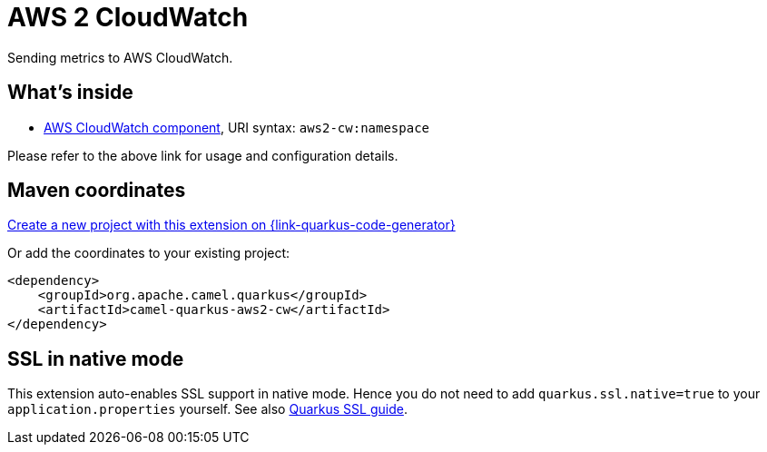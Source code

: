 // Do not edit directly!
// This file was generated by camel-quarkus-maven-plugin:update-extension-doc-page
[id="extensions-aws2-cw"]
= AWS 2 CloudWatch
:page-aliases: extensions/aws2-cw.adoc
:linkattrs:
:cq-artifact-id: camel-quarkus-aws2-cw
:cq-native-supported: true
:cq-status: Stable
:cq-status-deprecation: Stable
:cq-description: Sending metrics to AWS CloudWatch.
:cq-deprecated: false
:cq-jvm-since: 1.0.0
:cq-native-since: 1.0.0

ifeval::[{doc-show-badges} == true]
[.badges]
[.badge-key]##JVM since##[.badge-supported]##1.0.0## [.badge-key]##Native since##[.badge-supported]##1.0.0##
endif::[]

Sending metrics to AWS CloudWatch.

[id="extensions-aws2-cw-whats-inside"]
== What's inside

* xref:{cq-camel-components}::aws2-cw-component.adoc[AWS CloudWatch component], URI syntax: `aws2-cw:namespace`

Please refer to the above link for usage and configuration details.

[id="extensions-aws2-cw-maven-coordinates"]
== Maven coordinates

https://{link-quarkus-code-generator}/?extension-search=camel-quarkus-aws2-cw[Create a new project with this extension on {link-quarkus-code-generator}, window="_blank"]

Or add the coordinates to your existing project:

[source,xml]
----
<dependency>
    <groupId>org.apache.camel.quarkus</groupId>
    <artifactId>camel-quarkus-aws2-cw</artifactId>
</dependency>
----
ifeval::[{doc-show-user-guide-link} == true]
Check the xref:user-guide/index.adoc[User guide] for more information about writing Camel Quarkus applications.
endif::[]

[id="extensions-aws2-cw-ssl-in-native-mode"]
== SSL in native mode

This extension auto-enables SSL support in native mode. Hence you do not need to add
`quarkus.ssl.native=true` to your `application.properties` yourself. See also
https://quarkus.io/guides/native-and-ssl[Quarkus SSL guide].
